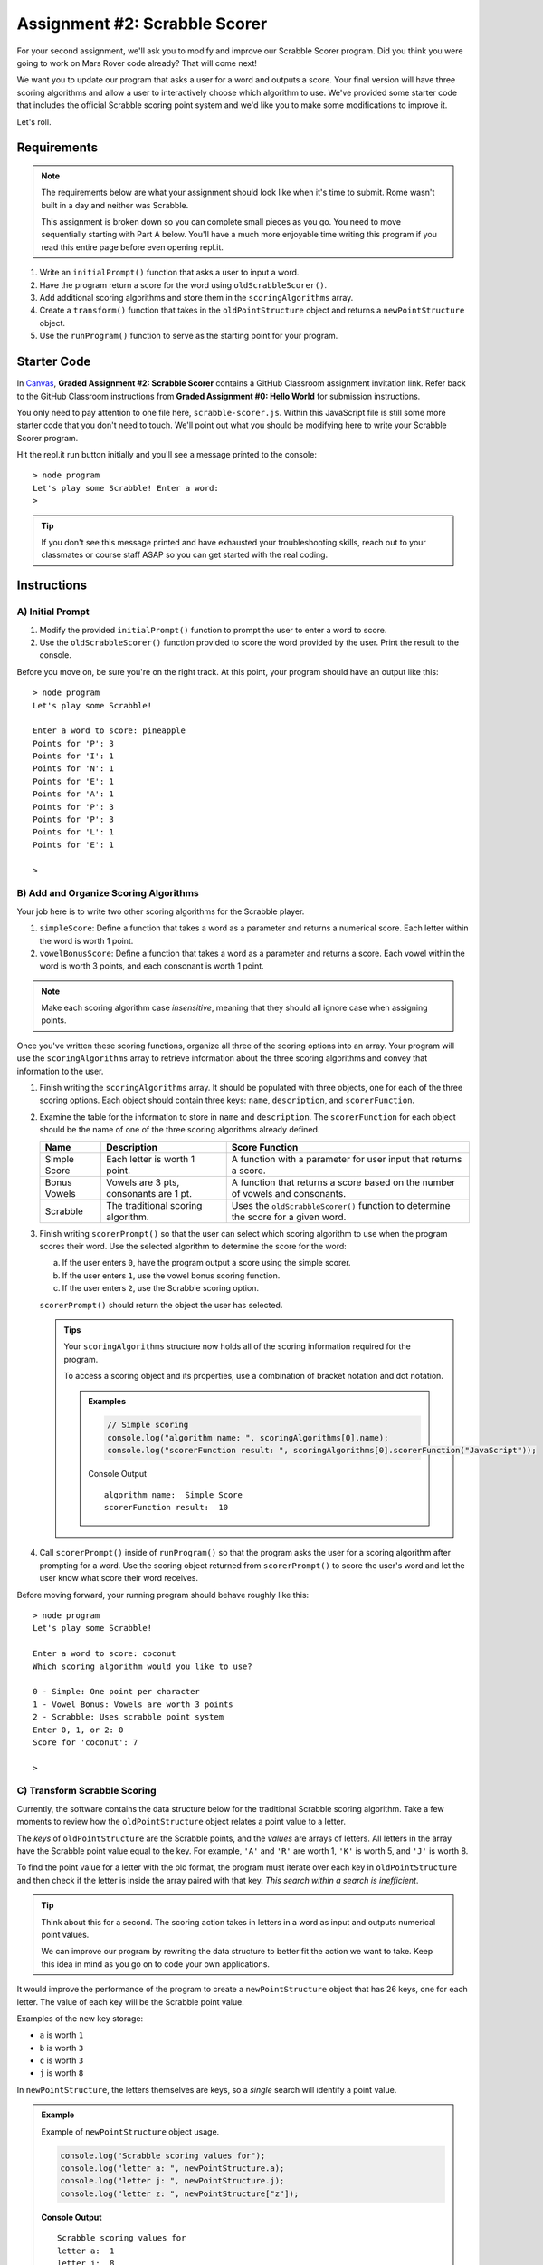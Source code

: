 Assignment #2: Scrabble Scorer
==============================

For your second assignment, we'll ask you to modify and improve our Scrabble Scorer program. 
Did you think you were going to work on Mars Rover code already? That will come next!

We want you to update our program that asks a user for a word 
and outputs a score. Your final version will have three scoring algorithms and 
allow a user to interactively choose which algorithm to use. We've provided some starter code that
includes the official Scrabble scoring point system and we'd like you to make 
some modifications to improve it.

Let's roll.

Requirements
------------

.. admonition:: Note

   The requirements below are what your assignment should look like when it's 
   time to submit. Rome wasn't built in a day and neither was Scrabble.

   This assignment is broken down so you can complete small pieces as you go.
   You need to move sequentially starting with Part A below. You'll have a much more 
   enjoyable time writing this program if you read this entire page before even opening repl.it.

#. Write an ``initialPrompt()`` function that asks a user to input a word.
#. Have the program return a score for the word using ``oldScrabbleScorer()``.
#. Add additional scoring algorithms and store them in the ``scoringAlgorithms`` array.
#. Create a ``transform()`` function that takes in the ``oldPointStructure``
   object and returns a ``newPointStructure`` object.
#. Use the ``runProgram()`` function to serve as the starting point for your
   program.

Starter Code
------------

In `Canvas <https://learn.launchcode.org/>`__, **Graded Assignment #2: Scrabble Scorer** contains a 
GitHub Classroom assignment invitation link. Refer back to the GitHub Classroom instructions from
**Graded Assignment #0: Hello World** for submission instructions.

You only need to pay attention to one file here, ``scrabble-scorer.js``. Within this JavaScript
file is still some more starter code that you don't need to touch. We'll point out what you 
should be modifying here to write your Scrabble Scorer program.

Hit the repl.it run button initially and you'll see a message printed to the console:

:: 

   > node program
   Let's play some Scrabble! Enter a word:
   >

.. admonition:: Tip

   If you don't see this message printed and have exhausted your troubleshooting skills, 
   reach out to your classmates or course staff ASAP so you can get started with the real coding.

Instructions
------------

A) Initial Prompt
^^^^^^^^^^^^^^^^^

#. Modify the provided ``initialPrompt()`` function to prompt the user to enter a word to score. 
#. Use the ``oldScrabbleScorer()`` function provided to score the word provided by the user. Print the result to the console.


Before you move on, be sure you're on the right track. At this point, your program should have an output like this:

:: 

   > node program
   Let's play some Scrabble!

   Enter a word to score: pineapple
   Points for 'P': 3
   Points for 'I': 1
   Points for 'N': 1
   Points for 'E': 1
   Points for 'A': 1
   Points for 'P': 3
   Points for 'P': 3
   Points for 'L': 1
   Points for 'E': 1

   >


B) Add and Organize Scoring Algorithms
^^^^^^^^^^^^^^^^^^^^^^^^^^^^^^^^^^^^^^

Your job here is to write two other scoring algorithms for the Scrabble player.

#. ``simpleScore``: Define a function that takes a word as a parameter and
   returns a numerical score. Each letter within the word is worth 1 point.
#. ``vowelBonusScore``: Define a function that takes a word as a parameter and
   returns a score. Each vowel within the word is worth 3 points, and each
   consonant is worth 1 point.

.. admonition:: Note

   Make each scoring algorithm case *insensitive*, meaning that they
   should all ignore case when assigning points.


Once you've written these scoring functions, organize all three of the scoring options into an array.
Your program will use the ``scoringAlgorithms`` array to retrieve information about the 
three scoring algorithms and convey that information to the user. 

#. Finish writing the ``scoringAlgorithms`` array. It should be populated with three objects, one for each of the three scoring options. 
   Each object should contain three keys: ``name``, ``description``, and ``scorerFunction``.
#. Examine the table for the information to store in ``name`` and
   ``description``. The ``scorerFunction`` for each object should be the name of
   one of the three scoring algorithms already defined.

   .. list-table::
      :header-rows: 1

      * - Name
        - Description
        - Score Function
      * - Simple Score
        - Each letter is worth 1 point.
        - A function with a parameter for user input that returns a score.
      * - Bonus Vowels
        - Vowels are 3 pts, consonants are 1 pt.
        - A function that returns a score based on the
          number of vowels and consonants.
      * - Scrabble
        - The traditional scoring algorithm.
        - Uses the ``oldScrabbleScorer()`` function to determine the score for a given
          word.


#. Finish writing ``scorerPrompt()`` so that the user can select which scoring algorithm to use when the program scores their word. 
   Use the selected algorithm to determine the score for the word:

   a. If the user enters ``0``, have the program output a score using the simple scorer.
   b. If the user enters ``1``, use the vowel bonus scoring function.
   c. If the user enters ``2``, use the Scrabble scoring option.

   ``scorerPrompt()`` should return the object the user has selected.

   .. admonition :: Tips

      Your ``scoringAlgorithms`` structure now holds all of the scoring information required for the program.

      To access a scoring object and its properties, use a combination of bracket notation and dot notation.

      .. admonition:: Examples

         .. sourcecode:: js

            // Simple scoring
            console.log("algorithm name: ", scoringAlgorithms[0].name);
            console.log("scorerFunction result: ", scoringAlgorithms[0].scorerFunction("JavaScript"));

         Console Output

         ::

            algorithm name:  Simple Score
            scorerFunction result:  10

#. Call ``scorerPrompt()`` inside of ``runProgram()`` so that the program asks the user for a scoring algorithm after prompting for a word.
   Use the scoring object returned from ``scorerPrompt()`` to score the user's word and let the user know what score their word receives.

Before moving forward, your running program should behave roughly like this:

:: 

   > node program
   Let's play some Scrabble!

   Enter a word to score: coconut
   Which scoring algorithm would you like to use?

   0 - Simple: One point per character
   1 - Vowel Bonus: Vowels are worth 3 points
   2 - Scrabble: Uses scrabble point system
   Enter 0, 1, or 2: 0
   Score for 'coconut': 7

   > 

C) Transform Scrabble Scoring
^^^^^^^^^^^^^^^^^^^^^^^^^^^^^

Currently, the software contains the data structure below for the traditional
Scrabble scoring algorithm. Take a few moments to review how the
``oldPointStructure`` object relates a point value to a letter.

.. sourcecode:: js
   :linenos:

   const oldPointStructure = {
      1: ['A', 'E', 'I', 'O', 'U', 'L', 'N', 'R', 'S', 'T'],
      2: ['D', 'G'],
      3: ['B', 'C', 'M', 'P'],
      4: ['F', 'H', 'V', 'W', 'Y'],
      5: ['K'],
      8: ['J', 'X'],
      10: ['Q', 'Z']
   };

The *keys* of ``oldPointStructure`` are the Scrabble points, and the
*values* are arrays of letters. All letters in the array have the Scrabble
point value equal to the key. For example, ``'A'`` and ``'R'`` are worth 1,
``'K'`` is worth 5, and ``'J'`` is worth 8.

To find the point value for a letter with the old format, the program must
iterate over each key in ``oldPointStructure`` and then check if the letter is
inside the array paired with that key. *This search within a search is
inefficient*.

.. admonition:: Tip

   Think about this for a second. The scoring action takes in letters in a word as input
   and outputs numerical point values. 

   We can improve our program by rewriting the data structure to better fit the action
   we want to take. Keep this idea in mind as you go on to code your own
   applications.

It would improve the performance of the program to create a ``newPointStructure`` object that has 26 keys,
one for each letter. The value of each key will be the Scrabble point value.

Examples of the new key storage:

* ``a`` is worth ``1``
* ``b`` is worth ``3``
* ``c`` is worth ``3``
* ``j`` is worth ``8``

In ``newPointStructure``, the letters themselves are keys, so a *single* search
will identify a point value. 

.. admonition:: Example

   Example of ``newPointStructure`` object usage.

   .. sourcecode:: js

      console.log("Scrabble scoring values for");
      console.log("letter a: ", newPointStructure.a);
      console.log("letter j: ", newPointStructure.j);
      console.log("letter z: ", newPointStructure["z"]);

   **Console Output**

   ::

      Scrabble scoring values for
      letter a:  1
      letter j:  8
      letter z:  10

Transform the Object
~~~~~~~~~~~~~~~~~~~~

#. Write the rest of the ``transform()`` function. It will need to take an object 
   as a parameter - specifically the ``oldPointStructure`` object. Calling
   ``transform(oldPointStructure)`` will return an object with *lowercase*
   letters as keys. The value for each key will be the points assigned to that
   letter.

   .. admonition:: Tips

      a. Recall that ``for...in`` loops iterate over the keys within an object.
      b. If you need a reminder of how to assign new key/value pairs, review the
         :ref:`relevant section <add-new-object-properties>` in the
         ``Objects and Math`` chapter.
      c. To access the letter arrays within ``oldPointStructure``, use bracket
         notation (``oldPointStructure['key']``).
      d. To access a particular element within a letter array, add a second set of
         brackets (``oldPointStructure['key'][index]``), or assign the array to a
         variable and use ``variableName[index]``.

         .. admonition:: Examples

            .. sourcecode:: JavaScript
               :linenos:

               console.log("Letters with score '4':", oldPointStructure['4']);
               console.log("3rd letter within the key '4' array:", oldPointStructure['4'][2]);

               let letters = oldPointStructure['8'];
               console.log("Letters with score '8':", letters);
               console.log("2nd letter within the key '8' array:", letters[1]);

            **Console Output**

            ::

               Letters with score '4': [ 'F', 'H', 'V', 'W', 'Y' ]
               3rd letter within the key '4' array: V

               Letters with score '8': [ 'J', 'X' ]
               2nd letter within the key '8' array: X


#. Locate the ``newPointStructure`` object in the starter code and set it equal to
   ``transform(oldPointStructure)``.


.. admonition:: Warning 

   Hardcoding the ``newPointStructure`` object literal like this:

   .. sourcecode:: js

      let newPointStructure = 
      {
         a:1,
         b: 1,
         c: 1,
         etc ...
      }

   won't pass. And you'll lose an opportunity to practice this skill.

4. Once you've defined ``newPointStructure``, use it to finish writing the ``scrabbleScore()`` function and then replace 
   the ``oldScrabbleScorer()`` function in ``scoringAlgorithms`` with this new function.

   .. admonition:: Tip

      ``oldScrabbleScorer()`` uses ``oldPointStructure`` and returns a score for each letter in a word. You'll want to write
      ``scrabbleScore()`` to use ``newPointStructure`` and return a cumulative score for the whole word entered.

Test Words
~~~~~~~~~~

Here are some words you can use to test your code:

#. ``JavaScript`` = 24 points using Scrabble, 10 using Simple Score, and 16
   using Bonus Vowels.
#. ``Scrabble`` = 14 points using Scrabble, 8 using Simple Score, and 12 using
   Bonus Vowels.
#. ``Zox`` = 19 points using Scrabble, 3 using Simple Score, and 5 using Bonus
   Vowels.

.. _example-output:

Example Output
~~~~~~~~~~~~~~

::

   > node program
   Let's play some Scrabble!

   Enter a word to score: rum
   Which scoring algorithm would you like to use?

   0 - Simple: One point per character
   1 - Vowel Bonus: Vowels are worth 3 points
   2 - Scrabble: Uses scrabble point system
   Enter 0, 1, or 2: 2
   Score for 'rum': 5

   > 

Bonus Missions
--------------

#. Currently, the prompts accept ANY input values. The user could enter
   something *other* than 0, 1, or 2 when selecting the scoring algorithm, and
   they could enter numbers or symbols when asked for a word. Modify your code
   to reject invalid inputs and then re-prompt the user for the correct
   information.
#. Score words spelled with blank tiles by adding ``' '`` to the
   ``newPointStructure`` object. The point value for a blank tile is ``0``.


